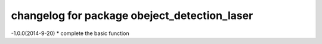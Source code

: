 ===========
changelog for package obeject_detection_laser
===========

-1.0.0(2014-9-20)
* complete the basic function
